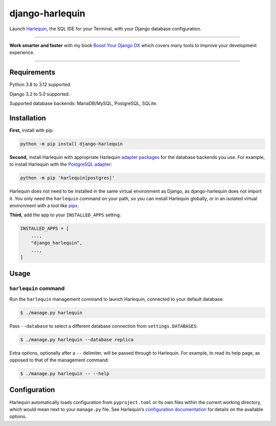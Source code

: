 ================
django-harlequin
================

.. image:: https://img.shields.io/github/actions/workflow/status/adamchainz/django-harlequin/main.yml.svg?branch=main&style=for-the-badge
   :target: https://github.com/adamchainz/django-harlequin/actions?workflow=CI

.. image:: https://img.shields.io/badge/Coverage-100%25-success?style=for-the-badge
   :target: https://github.com/adamchainz/django-harlequin/actions?workflow=CI

.. image:: https://img.shields.io/pypi/v/django-harlequin.svg?style=for-the-badge
   :target: https://pypi.org/project/django-harlequin/

.. image:: https://img.shields.io/badge/code%20style-black-000000.svg?style=for-the-badge
   :target: https://github.com/psf/black

.. image:: https://img.shields.io/badge/pre--commit-enabled-brightgreen?logo=pre-commit&logoColor=white&style=for-the-badge
   :target: https://github.com/pre-commit/pre-commit
   :alt: pre-commit

Launch `Harlequin <https://harlequin.sh/>`__, the SQL IDE for your Terminal, with your Django database configuration.

----

**Work smarter and faster** with my book `Boost Your Django DX <https://adamchainz.gumroad.com/l/byddx>`__ which covers many tools to improve your development experience.

----

Requirements
============

Python 3.8 to 3.12 supported.

Django 3.2 to 5.0 supported.

Supported database backends: MariaDB/MySQL, PostgreSQL, SQLite.

Installation
============

**First,** install with pip:

.. code-block:: bash

    python -m pip install django-harlequin

**Second,** install Harlequin with appropriate Harlequin `adapter packages <https://harlequin.sh/docs/adapters>`__ for the database backends you use.
For example, to install Harlequin with the `PostgreSQL adapter <https://harlequin.sh/docs/postgres/index>`__:

.. code-block:: bash

    python -m pip 'harlequin[postgres]'

Harlequin does not need to be installed in the same virtual environment as Django, as django-harlequin does not import it.
You only need the ``harlequin`` command on your path, so you can install Harlequin globally, or in an isolated virtual environment with a tool like `pipx <https://pipx.pypa.io/latest/installation/>`__.

**Third,** add the app to your ``INSTALLED_APPS`` setting:

.. code-block:: python

    INSTALLED_APPS = [
        ...,
        "django_harlequin",
        ...,
    ]

Usage
=====

``harlequin`` command
---------------------

Run the ``harlequin`` management command to launch Harlequin, connected to your default database:

.. code-block:: console

    $ ./manage.py harlequin

Pass ``--database`` to select a different database connection from ``settings.DATABASES``:

.. code-block:: console

    $ ./manage.py harlequin --database replica

Extra options, optionally after a ``--`` delimiter, will be passed through to Harlequin.
For example, to read its help page, as opposed to that of the management command:

.. code-block:: console

    $ ./manage.py harlequin -- --help

Configuration
=============

Harlequin automatically loads configuration from ``pyproject.toml`` or its own files within the current working directory, which would mean next to your ``manage.py`` file.
See Harlequin’s `configuration documentation <https://harlequin.sh/docs/config-file>`__ for details on the available options.
